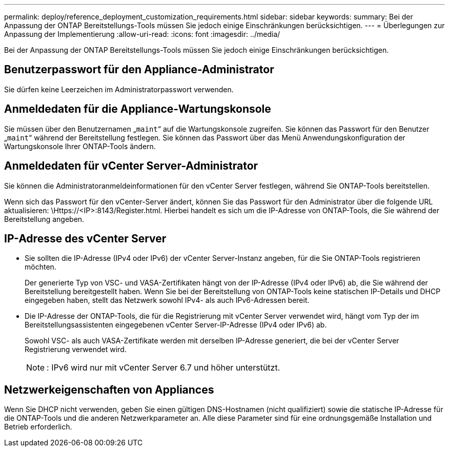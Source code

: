 ---
permalink: deploy/reference_deployment_customization_requirements.html 
sidebar: sidebar 
keywords:  
summary: Bei der Anpassung der ONTAP Bereitstellungs-Tools müssen Sie jedoch einige Einschränkungen berücksichtigen. 
---
= Überlegungen zur Anpassung der Implementierung
:allow-uri-read: 
:icons: font
:imagesdir: ../media/


[role="lead"]
Bei der Anpassung der ONTAP Bereitstellungs-Tools müssen Sie jedoch einige Einschränkungen berücksichtigen.



== Benutzerpasswort für den Appliance-Administrator

Sie dürfen keine Leerzeichen im Administratorpasswort verwenden.



== Anmeldedaten für die Appliance-Wartungskonsole

Sie müssen über den Benutzernamen „`maint`“ auf die Wartungskonsole zugreifen. Sie können das Passwort für den Benutzer „`maint`“ während der Bereitstellung festlegen. Sie können das Passwort über das Menü Anwendungskonfiguration der Wartungskonsole Ihrer ONTAP-Tools ändern.



== Anmeldedaten für vCenter Server-Administrator

Sie können die Administratoranmeldeinformationen für den vCenter Server festlegen, während Sie ONTAP-Tools bereitstellen.

Wenn sich das Passwort für den vCenter-Server ändert, können Sie das Passwort für den Administrator über die folgende URL aktualisieren: \Https://<IP>:8143/Register.html. Hierbei handelt es sich um die IP-Adresse von ONTAP-Tools, die Sie während der Bereitstellung angeben.



== IP-Adresse des vCenter Server

* Sie sollten die IP-Adresse (IPv4 oder IPv6) der vCenter Server-Instanz angeben, für die Sie ONTAP-Tools registrieren möchten.
+
Der generierte Typ von VSC- und VASA-Zertifikaten hängt von der IP-Adresse (IPv4 oder IPv6) ab, die Sie während der Bereitstellung bereitgestellt haben. Wenn Sie bei der Bereitstellung von ONTAP-Tools keine statischen IP-Details und DHCP eingegeben haben, stellt das Netzwerk sowohl IPv4- als auch IPv6-Adressen bereit.

* Die IP-Adresse der ONTAP-Tools, die für die Registrierung mit vCenter Server verwendet wird, hängt vom Typ der im Bereitstellungsassistenten eingegebenen vCenter Server-IP-Adresse (IPv4 oder IPv6) ab.
+
Sowohl VSC- als auch VASA-Zertifikate werden mit derselben IP-Adresse generiert, die bei der vCenter Server Registrierung verwendet wird.

+

NOTE: : IPv6 wird nur mit vCenter Server 6.7 und höher unterstützt.





== Netzwerkeigenschaften von Appliances

Wenn Sie DHCP nicht verwenden, geben Sie einen gültigen DNS-Hostnamen (nicht qualifiziert) sowie die statische IP-Adresse für die ONTAP-Tools und die anderen Netzwerkparameter an. Alle diese Parameter sind für eine ordnungsgemäße Installation und Betrieb erforderlich.
